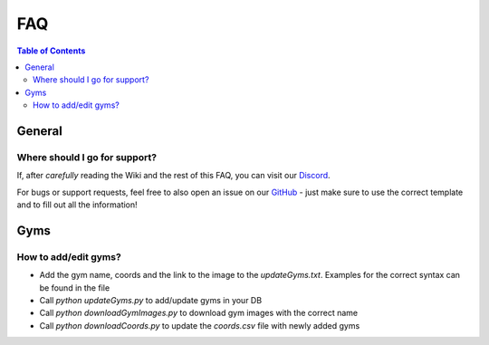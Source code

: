 FAQ
=====================================

.. contents:: Table of Contents
   :depth: 2
   :local:


General
-------------------------------------


Where should I go for support?
~~~~~~~~~~~~~~~~~~~~~~~~~~~~~~~~~~~~~

If, after *carefully* reading the Wiki and the rest of this FAQ, you can visit
our `Discord <https://discord.gg/MC3vAH9>`_.

For bugs or support requests, feel free to also open an issue on our
`GitHub <https://github.com/Grennith/Map-A-Droid/issues>`_ - just make sure
to use the correct template and to fill out all the information!


Gyms
--------------------------------------

How to add/edit gyms?
~~~~~~~~~~~~~~~~~~~~~~~~~~~~~~~~~
- Add the gym name, coords and the link to the image to the `updateGyms.txt`. Examples for the correct syntax can be found in the file
- Call `python updateGyms.py` to add/update gyms in your DB
- Call `python downloadGymImages.py` to download gym images with the correct name
- Call `python downloadCoords.py` to update the `coords.csv` file with newly added gyms



